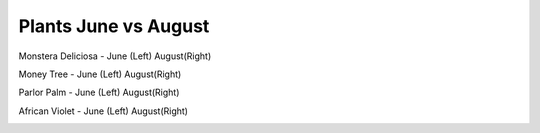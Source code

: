 .. title: Plant Tracking
.. slug: plant-tracking
.. date: 2018-08-09 14:43:33 UTC-07:00
.. tags: 
.. category: 
.. link: 
.. description: 
.. type: text

Plants June vs August 
=====================


Monstera Deliciosa - June (Left) August(Right)

.. image:: /images/plants/monstera_june.jpg
    :width: 45%
    :align: right

.. image:: /images/plants/monstera_august.jpg
    :width: 45%
    :align: right


Money Tree - June (Left) August(Right)

.. image:: /images/plants/money_tree_june.jpg
    :width: 45%
    :align: right

.. image:: /images/plants/money_tree_august.jpg
    :width: 45%
    :align: right


Parlor Palm - June (Left) August(Right)

.. image:: /images/plants/parlor_june.jpg
    :width: 45%
    :align: right

.. image:: /images/plants/parlor_august.jpg
    :width: 45%
    :align: right


African Violet - June (Left) August(Right)

.. image:: /images/plants/violet_june.jpg
    :width: 45%
    :align: right

.. image:: /images/plants/violet_august.jpg
    :width: 45%
    :align: right
